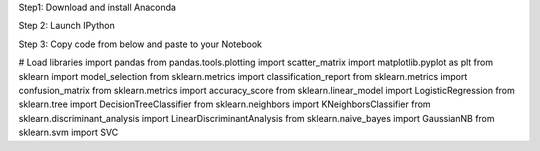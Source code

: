 .. title: Your First Step by Step Machine Learning Project
.. slug: your-first-step-by-step-machine-learning-project
.. date: 2017-04-23 20:12:25 UTC-04:00
.. tags: machine learning
.. category: 
.. link: 
.. description: 
.. type: text

Step1: Download and install Anaconda

Step 2: Launch IPython

Step 3: Copy code from below and paste to your Notebook

.. code-block:: python
   :number-lines:

# Load libraries
import pandas
from pandas.tools.plotting import scatter_matrix
import matplotlib.pyplot as plt
from sklearn import model_selection
from sklearn.metrics import classification_report
from sklearn.metrics import confusion_matrix
from sklearn.metrics import accuracy_score
from sklearn.linear_model import LogisticRegression
from sklearn.tree import DecisionTreeClassifier
from sklearn.neighbors import KNeighborsClassifier
from sklearn.discriminant_analysis import LinearDiscriminantAnalysis
from sklearn.naive_bayes import GaussianNB
from sklearn.svm import SVC